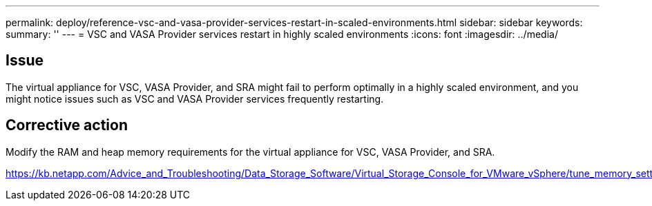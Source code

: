 ---
permalink: deploy/reference-vsc-and-vasa-provider-services-restart-in-scaled-environments.html
sidebar: sidebar
keywords: 
summary: ''
---
= VSC and VASA Provider services restart in highly scaled environments
:icons: font
:imagesdir: ../media/

== Issue

The virtual appliance for VSC, VASA Provider, and SRA might fail to perform optimally in a highly scaled environment, and you might notice issues such as VSC and VASA Provider services frequently restarting.

== Corrective action

Modify the RAM and heap memory requirements for the virtual appliance for VSC, VASA Provider, and SRA.

https://kb.netapp.com/Advice_and_Troubleshooting/Data_Storage_Software/Virtual_Storage_Console_for_VMware_vSphere/tune_memory_settings_of_VM_VSC%2C_VASA_Provider%2C_and_SRA_for_scale_and_performance
